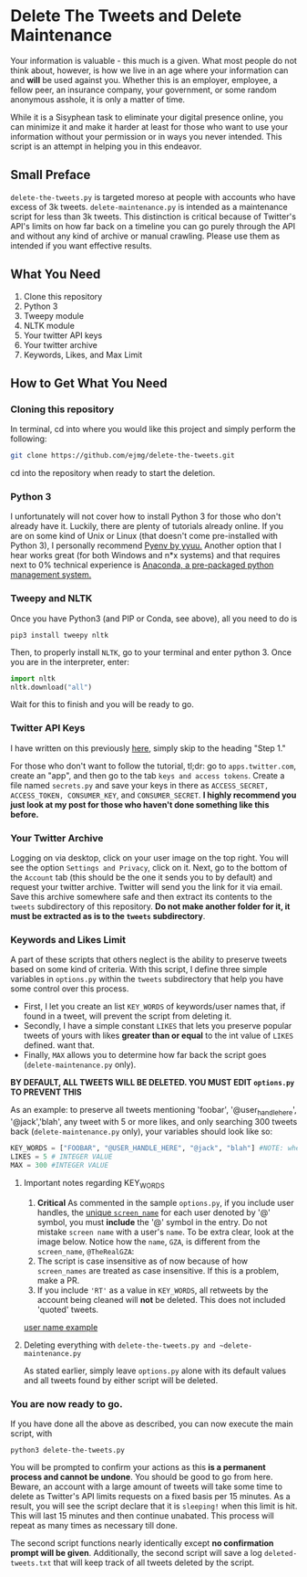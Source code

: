 * Delete The Tweets and Delete Maintenance

Your information is valuable - this much is a given. What most people do not think about, however,
is how we live in an age where your information can and *will* be used against you. Whether this is
an employer, employee, a fellow peer, an insurance company, your government, or some random anonymous
asshole, it is only a matter of time.

While it is a Sisyphean task to eliminate your digital presence online, you can minimize it and make it harder at least
for those who want to use your information without your permission or in ways you never intended. This script is an
attempt in helping you in this endeavor.

** Small Preface

~delete-the-tweets.py~ is targeted moreso at people with accounts who have excess of 3k tweets. 
~delete-maintenance.py~ is intended as a maintenance script for less than 3k tweets. This distinction is critical
because of Twitter's API's limits on how far back on a timeline you can go purely through the API and without any
kind of archive or manual crawling. Please use them as intended if you want effective results.

** What You Need

0. Clone this repository
1. Python 3
2. Tweepy module
3. NLTK module
4. Your twitter API keys
5. Your twitter archive
6. Keywords, Likes, and Max Limit

** How to Get What You Need

*** Cloning this repository

In terminal, cd into where you would like this project and simply perform the following:

#+BEGIN_SRC bash
git clone https://github.com/ejmg/delete-the-tweets.git
#+END_SRC

cd into the repository when ready to start the deletion.

*** Python 3

I unfortunately will not cover how to install Python 3 for those who don't already have it. Luckily, there are plenty
of tutorials already online. If you are on some kind of Unix or Linux (that doesn't come pre-installed with Python 3),
I personally recommend [[https://github.com/yyuu/pyenv][Pyenv by yyuu.]] Another option that I hear works great (for both Windows and n*x systems) and that
requires next to 0% technical experience is [[https://docs.continuum.io/anaconda/install][Anaconda, a pre-packaged python management system.]]

*** Tweepy and NLTK

Once you have Python3 (and PIP or Conda, see above), all you need to do is

#+BEGIN_SRC 
pip3 install tweepy nltk
#+END_SRC

Then, to properly install ~NLTK~, go to your terminal and enter python 3. Once you are in the interpreter, enter:

#+BEGIN_SRC python
import nltk
nltk.download("all")
#+END_SRC

Wait for this to finish and you will be ready to go.

*** Twitter API Keys

I have written on this previously [[http://ageof.info/setting-up-twitter-bot-with-python-and-tweepy][here]], simply skip to the heading "Step 1."

For those who don't want to follow the tutorial, tl;dr: go to ~apps.twitter.com~, create an "app", and then go to
the tab ~keys and access tokens~. Create a file named ~secrets.py~ and save your keys in there as ~ACCESS_SECRET, ACCESS_TOKEN, CONSUMER_KEY~, and ~CONSUMER_SECRET~.
*I highly recommend you just look at my post for those who haven't done something like this before.*

*** Your Twitter Archive

Logging on via desktop, click on your user image on the top right. You will see the option ~Settings and Privacy~, click on it.
Next, go to the bottom of the ~Account~ tab (this should be the one it sends you to by default) and request your twitter archive.
Twitter will send you the link for it via email. Save this archive somewhere safe and then extract its contents to the ~tweets~ subdirectory
of this repository. *Do not make another folder for it, it must be extracted as is to the ~tweets~ subdirectory*.

*** Keywords and Likes Limit

A part of these scripts that others neglect is the ability to preserve tweets based on some kind of criteria. With this script, I define three simple
variables in ~options.py~ within the ~tweets~ subdirectory that help you have some control over this process. 

- First, I let you create an list ~KEY_WORDS~ of keywords/user names that, if found in a tweet, will prevent the script from deleting it.
- Secondly, I have a simple constant ~LIKES~ that lets you preserve popular tweets of yours with likes *greater than or equal* to the int value of ~LIKES~ defined. want that.
- Finally, ~MAX~ allows you to determine how far back the script goes (~delete-maintenance.py~ only). 

*BY DEFAULT, ALL TWEETS WILL BE DELETED. YOU MUST EDIT ~options.py~ TO PREVENT THIS*

As an example: to preserve all tweets mentioning 'foobar', '@user_handle_here', '@jack','blah', any tweet with 5 or more likes, and only searching 300 tweets back (~delete-maintenance.py~ only), 
your variables should look like so:

#+BEGIN_SRC python
KEY_WORDS = ["FOOBAR", "@USER_HANDLE_HERE", "@jack", "blah"] #NOTE: when including user handles, please keep the '@' in the entry. 
LIKES = 5 # INTEGER VALUE
MAX = 300 #INTEGER VALUE
#+END_SRC

**** Important notes regarding KEY_WORDS
     
     1. *Critical* As commented in the sample ~options.py~, if you include user handles, the [[https://dev.twitter.com/overview/api/users][unique ~screen_name~]] for each user denoted by '@' symbol, you must *include* the '@' symbol in the entry. Do not mistake ~screen name~ with a user's ~name~. To be extra clear, look at the image below. Notice how the ~name~, ~GZA~, is different from the ~screen_name~, ~@TheRealGZA~:
     2. The script is case insensitive as of now because of how ~screen_names~ are treated as case insensitive. If this is a problem, make a PR.
     3. If you include ~'RT'~ as a value in ~KEY_WORDS~, all retweets by the account being cleaned will *not* be deleted. This does not included 'quoted' tweets.

     [[file:./user-name-example.png][user name example]]

**** Deleting everything with ~delete-the-tweets.py and ~delete-maintenance.py~
    
     As stated earlier, simply leave ~options.py~ alone with its default values and all tweets found by either script will be deleted.

*** You are now ready to go.

If you have done all the above as described, you can now execute the main script, with 

~python3 delete-the-tweets.py~

You will be prompted to confirm your actions as this *is a permanent process and cannot be undone*. You should be good to go from here. Beware, an account with a
large amount of tweets will take some time to delete as Twitter's API limits requests on a fixed basis per 15 minutes. As a result, you will see the script declare
that it is ~sleeping!~ when this limit is hit. This will last 15 minutes and then continue unabated. This process will repeat as many times as necessary till done.

The second script functions nearly identically except *no confirmation prompt will be given*. Additionally, the second script will save a log ~deleted-tweets.txt~ that will
keep track of all tweets deleted by the script.
